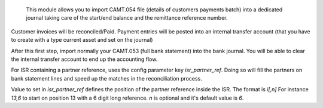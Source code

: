  This module allows you to import CAMT.054 file (details of customers payments batch) into a dedicated journal taking care of the start/end balance and the remittance reference number.

Customer invoices will be reconciled/Paid. Payment entries will be posted into an internal transfer account (that you have to create with a type current asset and set on the journal)

After this first step, import normally your CAMT.053 (full bank statement) into the bank journal. You will be able to clear the internal transfer account to end up the accounting flow.


For ISR containing a partner reference, uses the config parameter key `isr_partner_ref`.
Doing so will fill the partners on bank statement lines and speed up the matches in the reconciliation process.

Value to set in `isr_partner_ref` defines the position of the partner reference inside the ISR.
The format is `i[,n]`
For instance `13,6` to start on position 13 with a 6 digit long reference.
`n` is optional and it's default value is `6`.
